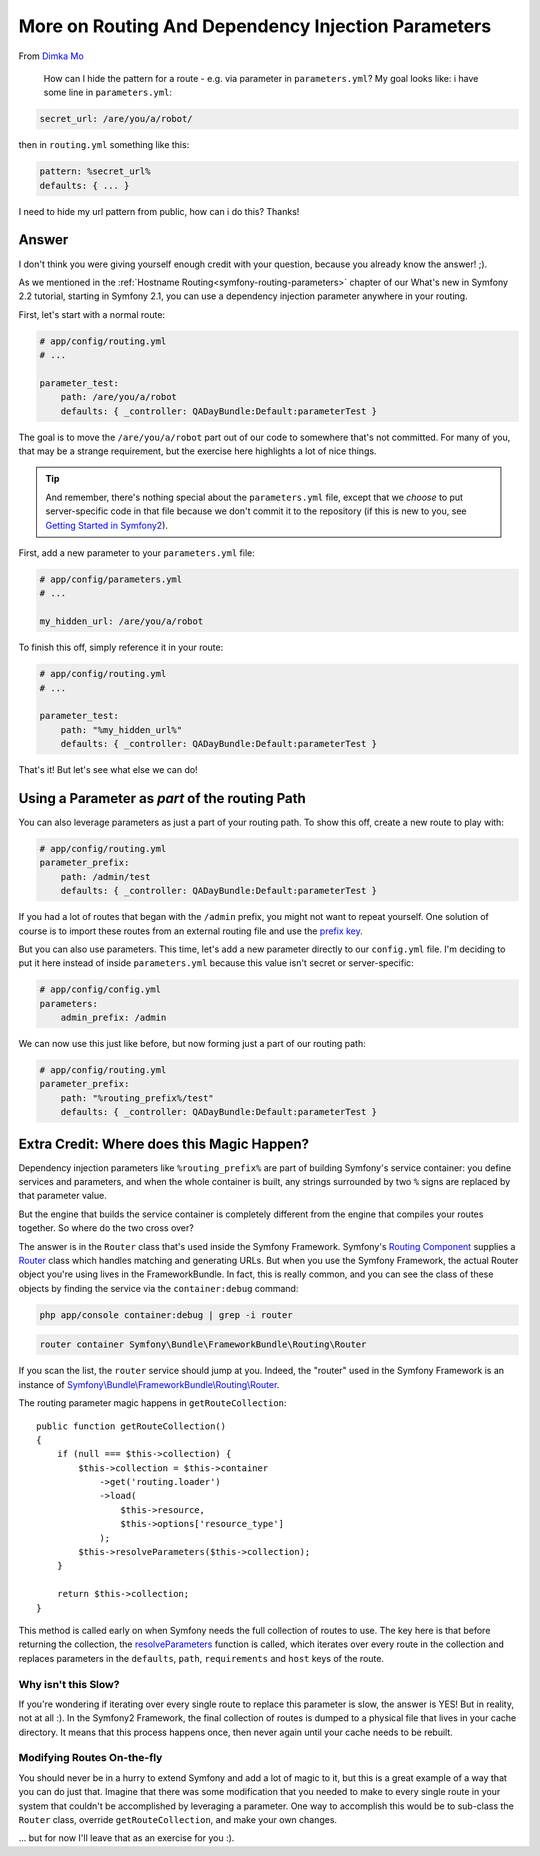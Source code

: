 More on Routing And Dependency Injection Parameters
===================================================

From `Dimka Mo`_

  How can I hide the pattern for a route - e.g. via parameter in ``parameters.yml``?
  My goal looks like: i have some line in ``parameters.yml``:

.. code-block:: yaml

    secret_url: /are/you/a/robot/

then in ``routing.yml`` something like this:

.. code-block:: yaml

    pattern: %secret_url%
    defaults: { ... }

I need to hide my url pattern from public, how can i do this? Thanks!

Answer
------

I don't think you were giving yourself enough credit with your question, because
you already know the answer! ;).

As we mentioned in the :ref:`Hostname Routing<symfony-routing-parameters>`
chapter of our What's new in Symfony 2.2 tutorial, starting in Symfony 2.1,
you can use a dependency injection parameter anywhere in your routing.

First, let's start with a normal route:

.. code-block:: yaml

    # app/config/routing.yml
    # ...
    
    parameter_test:
        path: /are/you/a/robot
        defaults: { _controller: QADayBundle:Default:parameterTest }

The goal is to move the ``/are/you/a/robot`` part out of our code to somewhere
that's not committed. For many of you, that may be a strange requirement,
but the exercise here highlights a lot of nice things.

.. tip::

    And remember, there's nothing special about the ``parameters.yml`` file,
    except that we *choose* to put server-specific code in that file because
    we don't commit it to the repository (if this is new to you, see `Getting Started in Symfony2`_).

First, add a new parameter to your ``parameters.yml`` file:

.. code-block:: yaml

    # app/config/parameters.yml
    # ...

    my_hidden_url: /are/you/a/robot

To finish this off, simply reference it in your route:

.. code-block:: yaml

    # app/config/routing.yml
    # ...
    
    parameter_test:
        path: "%my_hidden_url%"
        defaults: { _controller: QADayBundle:Default:parameterTest }

That's it! But let's see what else we can do!

Using a Parameter as *part* of the routing Path
-----------------------------------------------

You can also leverage parameters as just a part of your routing path. To
show this off, create a new route to play with:

.. code-block:: yaml

    # app/config/routing.yml
    parameter_prefix:
        path: /admin/test
        defaults: { _controller: QADayBundle:Default:parameterTest }

If you had a lot of routes that began with the ``/admin`` prefix, you might
not want to repeat yourself. One solution of course is to import these routes
from an external routing file and use the `prefix key`_.

But you can also use parameters. This time, let's add a new parameter directly
to our ``config.yml`` file. I'm deciding to put it here instead of inside
``parameters.yml`` because this value isn't secret or server-specific:

.. code-block:: yaml

    # app/config/config.yml
    parameters:
        admin_prefix: /admin

We can now use this just like before, but now forming just a part of our
routing path:

.. code-block:: yaml

    # app/config/routing.yml
    parameter_prefix:
        path: "%routing_prefix%/test"
        defaults: { _controller: QADayBundle:Default:parameterTest }

Extra Credit: Where does this Magic Happen?
-------------------------------------------

Dependency injection parameters like ``%routing_prefix%`` are part of building
Symfony's service container: you define services and parameters, and when
the whole container is built, any strings surrounded by two ``%`` signs are
replaced by that parameter value.

But the engine that builds the service container is completely different
from the engine that compiles your routes together. So where do the two cross
over?

The answer is in the ``Router`` class that's used inside the Symfony Framework.
Symfony's `Routing Component`_ supplies a `Router`_ class which handles matching
and generating URLs. But when you use the Symfony Framework, the actual Router
object you're using lives in the FrameworkBundle. In fact, this is really
common, and you can see the class of these objects by finding the service
via the ``container:debug`` command:

.. code-block:: bash

    php app/console container:debug | grep -i router

.. code-block:: text

    router container Symfony\Bundle\FrameworkBundle\Routing\Router

If you scan the list, the ``router`` service should jump at you. Indeed,
the "router" used in the Symfony Framework is an instance of
`Symfony\\Bundle\\FrameworkBundle\\Routing\\Router`_.

The routing parameter magic happens in ``getRouteCollection``::

    public function getRouteCollection()
    {
        if (null === $this->collection) {
            $this->collection = $this->container
                ->get('routing.loader')
                ->load(
                    $this->resource,
                    $this->options['resource_type']
                );
            $this->resolveParameters($this->collection);
        }

        return $this->collection;
    }

This method is called early on when Symfony needs the full collection of
routes to use. The key here is that before returning the collection, the
`resolveParameters`_ function is called, which iterates over every route
in the collection and replaces parameters in the ``defaults``, ``path``,
``requirements`` and ``host`` keys of the route.

Why isn't this Slow?
~~~~~~~~~~~~~~~~~~~~

If you're wondering if iterating over every single route to replace this
parameter is slow, the answer is YES! But in reality, not at all :). In the
Symfony2 Framework, the final collection of routes is dumped to a physical
file that lives in your cache directory. It means that this process happens
once, then never again until your cache needs to be rebuilt.

Modifying Routes On-the-fly
~~~~~~~~~~~~~~~~~~~~~~~~~~~

You should never be in a hurry to extend Symfony and add a lot of magic to
it, but this is a great example of a way that you can do just that. Imagine
that there was some modification that you needed to make to every single
route in your system that couldn't be accomplished by leveraging a parameter.
One way to accomplish this would be to sub-class the ``Router`` class, override
``getRouteCollection``, and make your own changes.

... but for now I'll leave that as an exercise for you :).

.. _`Dimka Mo`: https://twitter.com/dimka_mo
.. _`Getting Started in Symfony2`: http://knpuniversity.com/screencast/getting-started-in-symfony2-2-1
.. _`prefix key`: http://symfony.com/doc/current/book/routing.html#prefixing-imported-routes
.. _`Routing Component`: http://symfony.com/doc/current/components/routing/introduction.html
.. _`Router`: https://github.com/symfony/symfony/blob/2.2/src/Symfony/Component/Routing/Router.php
.. _`Symfony\\Bundle\\FrameworkBundle\\Routing\\Router`: https://github.com/symfony/symfony/blob/2.2/src/Symfony/Bundle/FrameworkBundle/Routing/Router.php
.. _`resolveParameters`: https://github.com/symfony/symfony/blob/2.2/src/Symfony/Bundle/FrameworkBundle/Routing/Router.php#L85